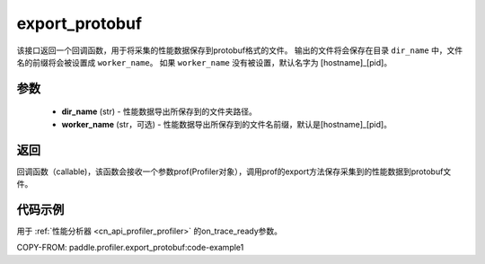 .. _cn_api_profiler_export_protobuf:

export_protobuf
---------------------

.. py:function:: paddle.profiler.export_protobuf(dir_name: str, worker_name: Optional[str]=None)

该接口返回一个回调函数，用于将采集的性能数据保存到protobuf格式的文件。
输出的文件将会保存在目录 ``dir_name`` 中，文件名的前缀将会被设置成 ``worker_name``。
如果 ``worker_name`` 没有被设置，默认名字为 [hostname]_[pid]。

参数
:::::::::

    - **dir_name** (str) - 性能数据导出所保存到的文件夹路径。
    - **worker_name** (str，可选) - 性能数据导出所保存到的文件名前缀，默认是[hostname]_[pid]。

返回
:::::::::

回调函数（callable)，该函数会接收一个参数prof(Profiler对象），调用prof的export方法保存采集到的性能数据到protobuf文件。

代码示例
::::::::::

用于  :ref:`性能分析器 <cn_api_profiler_profiler>` 的on_trace_ready参数。

COPY-FROM: paddle.profiler.export_protobuf:code-example1